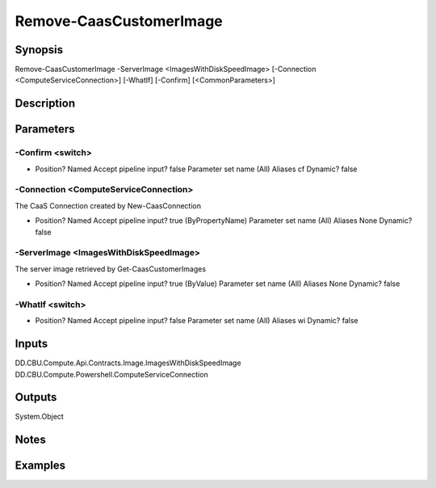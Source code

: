 ﻿
Remove-CaasCustomerImage
===================

Synopsis
--------

.. code-block:: powershell
    
    
Remove-CaasCustomerImage -ServerImage <ImagesWithDiskSpeedImage> [-Connection <ComputeServiceConnection>] [-WhatIf] [-Confirm] [<CommonParameters>]





Description
-----------



Parameters
----------




-Confirm <switch>
~~~~~~~~~



*     Position?                    Named     Accept pipeline input?       false     Parameter set name           (All)     Aliases                      cf     Dynamic?                     false





-Connection <ComputeServiceConnection>
~~~~~~~~~

The CaaS Connection created by New-CaasConnection

*     Position?                    Named     Accept pipeline input?       true (ByPropertyName)     Parameter set name           (All)     Aliases                      None     Dynamic?                     false





-ServerImage <ImagesWithDiskSpeedImage>
~~~~~~~~~

The server image retrieved by Get-CaasCustomerImages

*     Position?                    Named     Accept pipeline input?       true (ByValue)     Parameter set name           (All)     Aliases                      None     Dynamic?                     false





-WhatIf <switch>
~~~~~~~~~



*     Position?                    Named     Accept pipeline input?       false     Parameter set name           (All)     Aliases                      wi     Dynamic?                     false





Inputs
------

DD.CBU.Compute.Api.Contracts.Image.ImagesWithDiskSpeedImage
DD.CBU.Compute.Powershell.ComputeServiceConnection


Outputs
-------

System.Object

Notes
-----



Examples
---------


